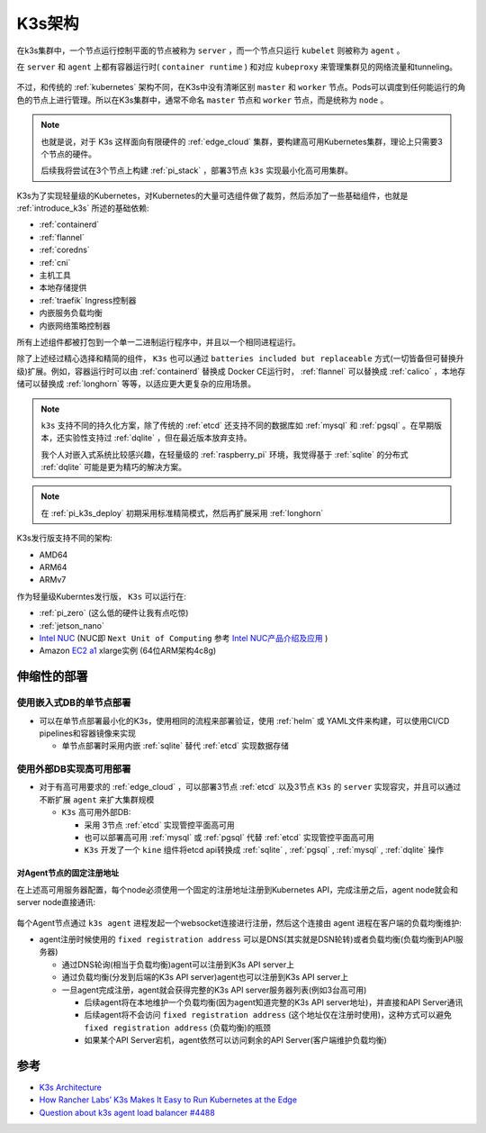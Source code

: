 .. _k3s_arch:

==============
K3s架构
==============

在k3s集群中，一个节点运行控制平面的节点被称为 ``server`` ，而一个节点只运行 ``kubelet`` 则被称为 ``agent`` 。

在 ``server`` 和 ``agent`` 上都有容器运行时( ``container runtime`` ) 和对应 ``kubeproxy`` 来管理集群见的网络流量和tunneling。

.. figure:: ../../_static/kubernetes/k3s/k3s.png
   :scale: 60

不过，和传统的 :ref:`kubernetes` 架构不同，在K3s中没有清晰区别 ``master`` 和 ``worker`` 节点。Pods可以调度到任何能运行的角色的节点上进行管理。所以在K3s集群中，通常不命名 ``master`` 节点和 ``worker`` 节点，而是统称为 ``node`` 。

.. note::

   也就是说，对于 K3s 这样面向有限硬件的 :ref:`edge_cloud` 集群，要构建高可用Kubernetes集群，理论上只需要3个节点的硬件。

   后续我将尝试在3个节点上构建 :ref:`pi_stack` ，部署3节点 ``k3s`` 实现最小化高可用集群。

K3s为了实现轻量级的Kubernetes，对Kubernetes的大量可选组件做了裁剪，然后添加了一些基础组件，也就是 :ref:`introduce_k3s` 所述的基础依赖:

- :ref:`containerd`
- :ref:`flannel`
- :ref:`coredns`
- :ref:`cni`
- 主机工具
- 本地存储提供
- :ref:`traefik` Ingress控制器
- 内嵌服务负载均衡
- 内嵌网络策略控制器

所有上述组件都被打包到一个单一二进制运行程序中，并且以一个相同进程运行。

除了上述经过精心选择和精简的组件， ``K3s`` 也可以通过 ``batteries included but replaceable`` 方式(一切皆备但可替换升级)扩展。例如，容器运行时可以由 :ref:`containerd` 替换成 Docker CE运行时， :ref:`flannel` 可以替换成 :ref:`calico` ，本地存储可以替换成 :ref:`longhorn` 等等，以适应更大更复杂的应用场景。

.. note::

   ``k3s`` 支持不同的持久化方案，除了传统的 :ref:`etcd` 还支持不同的数据库如 :ref:`mysql` 和 :ref:`pgsql` 。在早期版本，还实验性支持过 :ref:`dqlite` ，但在最近版本放弃支持。

   我个人对嵌入式系统比较感兴趣，在轻量级的 :ref:`raspberry_pi` 环境，我觉得基于 :ref:`sqlite` 的分布式 :ref:`dqlite` 可能是更为精巧的解决方案。

.. note::

   在 :ref:`pi_k3s_deploy` 初期采用标准精简模式，然后再扩展采用 :ref:`longhorn` 

K3s发行版支持不同的架构:

- AMD64
- ARM64
- ARMv7

作为轻量级Kuberntes发行版， ``K3s`` 可以运行在:

- :ref:`pi_zero` (这么低的硬件让我有点吃惊)
- :ref:`jetson_nano`
- `Intel NUC <https://www.intel.com/content/www/us/en/products/details/nuc.html>`_ (NUC即 ``Next Unit of Computing`` 参考 `Intel NUC产品介绍及应用 <https://www.wpgdadatong.com/cn/blog/detail?BID=B3678>`_ )
- Amazon `EC2 a1 <https://aws.amazon.com/ec2/instance-types/a1/>`_ xlarge实例 (64位ARM架构4c8g)

伸缩性的部署
==============

使用嵌入式DB的单节点部署
-------------------------

- 可以在单节点部署最小化的K3s，使用相同的流程来部署验证，使用 :ref:`helm` 或 YAML文件来构建，可以使用CI/CD pipelines和容器镜像来实现

  - 单节点部署时采用内嵌 :ref:`sqlite` 替代 :ref:`etcd` 实现数据存储

.. figure:: ../../_static/kubernetes/k3s/k3s-architecture-single-server.png
   :scale: 10

使用外部DB实现高可用部署
--------------------------

- 对于有高可用要求的 :ref:`edge_cloud` ，可以部署3节点 :ref:`etcd` 以及3节点 ``K3s`` 的 ``server`` 实现容灾，并且可以通过不断扩展 ``agent`` 来扩大集群规模

  - ``K3s`` 高可用外部DB: 

    - 采用 3节点 :ref:`etcd` 实现管控平面高可用
    - 也可以部署高可用 :ref:`mysql` 或 :ref:`pgsql` 代替 :ref:`etcd` 实现管控平面高可用
    - ``K3s`` 开发了一个 ``kine`` 组件将etcd api转换成 :ref:`sqlite` , :ref:`pgsql` , :ref:`mysql` , :ref:`dqlite` 操作

.. figure:: ../../_static/kubernetes/k3s/k3s-architecture-ha-server.png
   :scale: 10

对Agent节点的固定注册地址
~~~~~~~~~~~~~~~~~~~~~~~~~~

在上述高可用服务器配置，每个node必须使用一个固定的注册地址注册到Kubernetes API，完成注册之后，agent node就会和server node直接通讯:

.. figure:: ../../_static/kubernetes/k3s/k3s-production-setup.png
   :scale: 40

每个Agent节点通过 ``k3s agent`` 进程发起一个websocket连接进行注册，然后这个连接由 agent 进程在客户端的负载均衡维护:

- agent注册时候使用的 ``fixed registration address`` 可以是DNS(其实就是DSN轮转)或者负载均衡(负载均衡到API服务器)

  - 通过DNS轮询(相当于负载均衡)agent可以注册到K3s API server上
  - 通过负载均衡(分发到后端的K3s API server)agent也可以注册到K3s API server上
  - 一旦agent完成注册，agent就会获得完整的K3s API server服务器列表(例如3台高可用)

    - 后续agent将在本地维护一个负载均衡(因为agent知道完整的K3s API server地址)，并直接和API Server通讯
    - 后续agent将不会访问 ``fixed registration address`` (这个地址仅在注册时使用)，这种方式可以避免 ``fixed registration address`` (负载均衡)的瓶颈
    - 如果某个API Server宕机，agent依然可以访问剩余的API Server(客户端维护负载均衡)

参考
======

- `K3s Architecture <https://rancher.com/docs/k3s/latest/en/architecture/>`_
- `How Rancher Labs’ K3s Makes It Easy to Run Kubernetes at the Edge <https://thenewstack.io/how-rancher-labs-k3s-makes-it-easy-to-run-kubernetes-at-the-edge/>`_
- `Question about k3s agent load balancer #4488 <https://github.com/k3s-io/k3s/discussions/4488>`_
